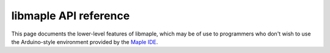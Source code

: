 .. _libmaple_api:

========================
 libmaple API reference
========================

This page documents the lower-level features of libmaple, which may be
of use to programmers who don't wish to use the Arduino-style
environment provided by the `Maple IDE <maple-ide-install>`_.

